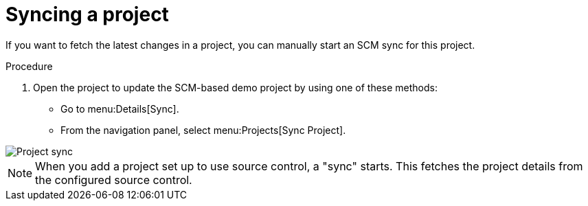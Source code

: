 [id="controller-sync-project"]

= Syncing a project

If you want to fetch the latest changes in a project, you can manually start an SCM sync for this project.

.Procedure

. Open the project to update the SCM-based demo project by using one of these methods:
** Go to menu:Details[Sync].
** From the navigation panel, select menu:Projects[Sync Project].

image::controller-gs-demo-project-sync-icon-hover.png[Project sync]

[NOTE]
====
When you add a project set up to use source control, a "sync" starts. This fetches the project details from the configured source control.
====
